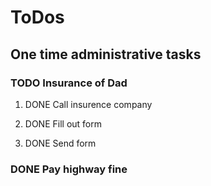 
* ToDos
** One time administrative tasks
*** TODO Insurance of Dad
**** DONE Call insurence company
     SCHEDULED: <2019-12-12 Thu>
**** DONE Fill out form
     SCHEDULED: <2019-12-19 Thu>
**** DONE Send form
     SCHEDULED: <2019-12-19 Thu>
*** DONE Pay highway fine
    SCHEDULED: <2019-12-19 Thu>
